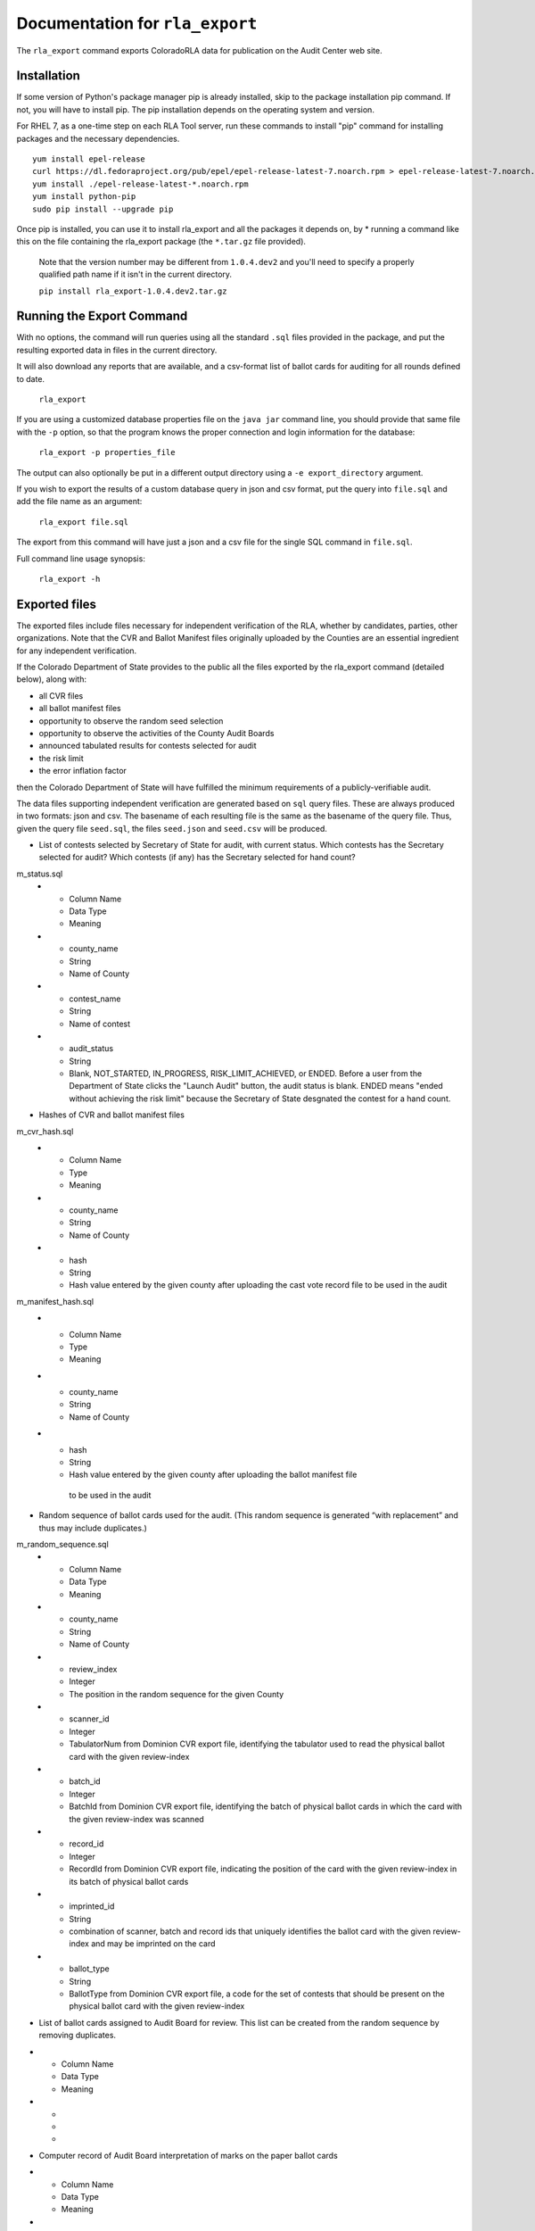 Documentation for ``rla_export``
================================

The ``rla_export`` command exports ColoradoRLA data for publication
on the Audit Center web site.

Installation
------------

If some version of Python's package manager pip is already installed, skip to the package installation pip command. If not, you will have to install pip. The pip installation depends on the operating system and version.

For RHEL 7, as a one-time step on each RLA Tool server, run these commands to install
"pip" command for installing packages and the necessary dependencies.

::

    yum install epel-release
    curl https://dl.fedoraproject.org/pub/epel/epel-release-latest-7.noarch.rpm > epel-release-latest-7.noarch.rpm
    yum install ./epel-release-latest-*.noarch.rpm
    yum install python-pip
    sudo pip install --upgrade pip


Once pip is installed, you can use it to install rla_export and all the packages it depends on, by
* running a command like this on the file containing the rla_export package (the ``*.tar.gz`` file provided).
  Note that the version number may be different from ``1.0.4.dev2`` and you'll need to specify a
  properly qualified path name if it isn't in the current directory.

  ``pip install rla_export-1.0.4.dev2.tar.gz``

Running the Export Command
--------------------------

With no options, the command will run queries using
all the standard ``.sql`` files provided in the package, and
put the resulting exported data in files in the current directory.

It will also download any reports that are available, and a csv-format
list of ballot cards for auditing for all rounds defined to date.

  ``rla_export``

If you are using a customized database properties file on the ``java jar``
command line, you should provide that same file with the ``-p`` option,
so that the program knows the proper connection and login information for the database:

  ``rla_export -p properties_file``

The output can also optionally be put in a different output directory
using a ``-e export_directory`` argument.

If you wish to export the results of a custom database query in json and csv format, put the query into ``file.sql`` and add the file name as an argument:

  ``rla_export file.sql``

The export from this command will have just a json and a csv file for the single SQL command in ``file.sql``.

Full command line usage synopsis:

  ``rla_export -h``

Exported files
--------------

The exported files include files necessary for independent verification of 
the RLA, whether by candidates, parties, other organizations. Note that the 
CVR and Ballot Manifest files originally uploaded by the Counties are
an essential ingredient for any independent verification. 

If the Colorado Department 
of State provides to the public all the files exported by the rla_export command (detailed below), along with:

- all CVR files
- all ballot manifest files
- opportunity to observe the random seed selection
- opportunity to observe the activities of the County Audit Boards
- announced tabulated results for contests selected for audit
- the risk limit
- the error inflation factor
then the Colorado Department of State will have fulfilled the minimum
requirements of a publicly-verifiable audit.

The data files supporting independent verification are generated based on ``sql`` query files.
These are always produced in two formats: json and csv.
The basename of each resulting file is the same as the basename of the query file.
Thus, given the query file ``seed.sql``, the files ``seed.json`` and ``seed.csv``
will be produced.

+ List of contests selected by Secretary of State for audit, with current status. 
  Which contests has the 
  Secretary selected for audit? Which contests (if any) has the 
  Secretary selected for hand count?

m_status.sql
  * - Column Name
    - Data Type
    - Meaning
  * - county_name
    - String
    - Name of County
  * - contest_name
    - String
    - Name of contest
  * - audit_status
    - String
    - Blank, NOT_STARTED, IN_PROGRESS, RISK_LIMIT_ACHIEVED, or ENDED. 
      Before a user from the Department of State clicks the "Launch Audit" button, 
      the audit status is blank.
      ENDED means "ended without achieving the risk limit" because the 
      Secretary of State desgnated the contest for a hand count. 

+ Hashes of CVR and ballot manifest files
m_cvr_hash.sql
  * - Column Name
    - Type
    - Meaning
  * - county_name
    - String
    - Name of County
  * - hash
    - String
    - Hash value entered by the given county after uploading the cast vote record file
      to be used in the audit

m_manifest_hash.sql
  * - Column Name
    - Type
    - Meaning
  * - county_name
    - String
    - Name of County
  * - hash
    - String
    - Hash value entered by the given county after uploading the ballot manifest file
     to be used in the audit


+ Random sequence of ballot cards used for the audit. 
  (This random sequence is generated “with replacement” and thus may include duplicates.)
m_random_sequence.sql
  * - Column Name
    - Data Type
    - Meaning
  * - county_name
    - String
    - Name of County
  * - review_index
    - Integer
    - The position in the random sequence for the given County
  * - scanner_id
    - Integer
    - TabulatorNum from Dominion CVR export file, 
      identifying the tabulator used to read the physical ballot card   
      with the given review-index
  * - batch_id
    - Integer
    - BatchId from Dominion CVR export file, 
      identifying the batch of physical ballot cards in which the card
      with the given review-index was scanned
  * - record_id
    - Integer
    - RecordId from Dominion CVR export file,
      indicating the position of the card 
      with the given review-index
      in its batch of physical ballot cards 
  * - imprinted_id
    - String
    - combination of scanner, batch and record ids 
      that uniquely identifies the ballot card 
      with the given review-index
      and may be imprinted on the card
  * - ballot_type
    - String
    - BallotType from Dominion CVR export file, a code for the set of contests that 
      should be present on the physical ballot card
      with the given review-index


- List of ballot cards assigned to Audit Board for review. 
  This list can be created from the random sequence by removing duplicates.
* - Column Name
  - Data Type
  - Meaning
* - 
  - 
  - 
- Computer record of Audit Board interpretation of marks on the paper ballot cards
* - Column Name
  - Data Type
  - Meaning
* - 
  - 
  - 
- For each contest under audit, and for each ballot examined in the audit, 
  the RLA system's record of the Audit Board's interpretation of the marks 
  on the physical ballot for that contest
* - Column Name
  - Data Type
  - Meaning
* - 
  - 
  - 





Other export files are the same as the files available via the GUI interface,
for example ``state_report.xlsx``.

